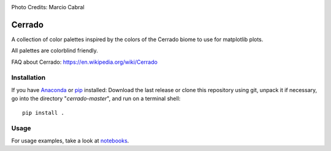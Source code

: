 .. image:: https://raw.githubusercontent.com/gantunesm/cerrado/main/docs/images/chuveirinho_banner.png?token=ABGQYMVAXNGSUAULFQP7WQ3BFQNV6
   :align: center
   :scale: 50
Photo Credits: Marcio Cabral

Cerrado
=======

A collection of color palettes inspired by the colors of the Cerrado biome to use for matplotlib plots.

All palettes are colorblind friendly. 

FAQ about Cerrado: https://en.wikipedia.org/wiki/Cerrado


Installation
------------

If you have `Anaconda <https://www.anaconda.com/distribution/>`_ or `pip <https://pypi.org/project/pip/>`_ installed: 
Download the last release or clone this repository using git,  unpack it if necessary, go into the directory "*cerrado-master*", and run on a terminal shell:

::

   pip install .


Usage 
-----

For usage examples, take a look at `notebooks <https://github.com/gantunesm/cerrado/tree/main/notebooks>`_.
